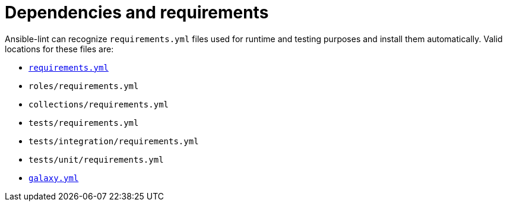 [id="devtools-ansible-lint-dependencies_{context}"]
= Dependencies and requirements

Ansible-lint can recognize `requirements.yml` files used for runtime
and testing purposes and install them automatically. Valid locations for
these files are:

* https://docs.ansible.com/ansible/latest/galaxy/user_guide.html#installing-roles-and-collections-from-the-same-requirements-yml-file[`requirements.yml`]
* `roles/requirements.yml`
* `collections/requirements.yml`
* `tests/requirements.yml`
* `tests/integration/requirements.yml`
* `tests/unit/requirements.yml`
* https://docs.ansible.com/ansible/latest/dev_guide/collections_galaxy_meta.html[`galaxy.yml`]
